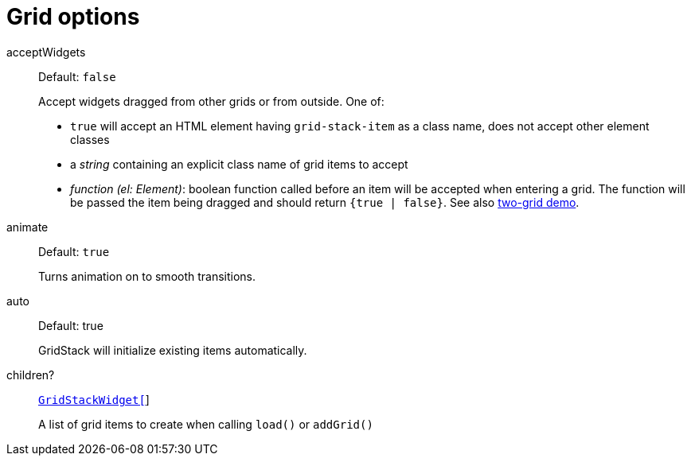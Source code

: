 [id="gridstack-options-grid"]
= Grid options

[id="api-grid-option-acceptwidgets"]
acceptWidgets:: Default: `false`
+
Accept widgets dragged from other grids or from outside.
One of:

* `true` will accept an HTML element having `grid-stack-item` as a class name, does not accept other element classes
* a _string_ containing an explicit class name of grid items to accept
* _function (el: Element)_: boolean function called before an item will be accepted when entering a grid.
The function will be passed the item being dragged and should return `{true | false}`.
See also https://github.com/gridstack/gridstack.js/blob/master/demo/two.html[two-grid demo].

animate:: Default: `true`
+
Turns animation on to smooth transitions.

auto:: Default: true
+
GridStack will initialize existing items automatically.

children?:: xref:gridstackwidget-options.adoc[`GridStackWidget[]`]
+
A list of grid items to create when calling `load()` or `addGrid()`


